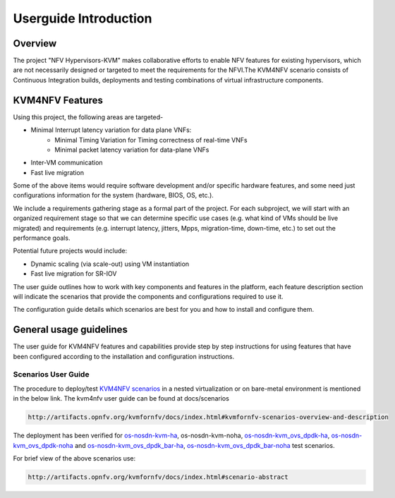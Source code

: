 .. This work is licensed under a Creative Commons Attribution 4.0 International License.

.. http://creativecommons.org/licenses/by/4.0

======================
Userguide Introduction
======================

Overview
--------

The project "NFV Hypervisors-KVM" makes collaborative efforts to enable NFV
features for existing hypervisors, which are not necessarily designed or
targeted to meet the requirements for the NFVI.The KVM4NFV scenario
consists of Continuous Integration builds, deployments and testing
combinations of virtual infrastructure components.

KVM4NFV Features
----------------

Using this project, the following areas are targeted-

* Minimal Interrupt latency variation for data plane VNFs:
   * Minimal Timing Variation for Timing correctness of real-time VNFs
   * Minimal packet latency variation for data-plane VNFs
* Inter-VM communication
* Fast live migration

Some of the above items would require software development and/or specific
hardware features, and some need just configurations information for the
system (hardware, BIOS, OS, etc.).

We include a requirements gathering stage as a formal part of the project.
For each subproject, we will start with an organized requirement stage so
that we can determine specific use cases (e.g. what kind of VMs should be
live migrated) and requirements (e.g. interrupt latency, jitters, Mpps,
migration-time, down-time, etc.) to set out the performance goals.

Potential future projects would include:

* Dynamic scaling (via scale-out) using VM instantiation
* Fast live migration for SR-IOV

The user guide outlines how to work with key components and features in
the platform, each feature description section will indicate the scenarios
that provide the components and configurations required to use it.

The configuration guide details which scenarios are best for you and how to
install and configure them.

General usage guidelines
------------------------

The user guide for KVM4NFV features and capabilities provide step by step
instructions for using features that have been configured according to the
installation and configuration instructions.

Scenarios User Guide
====================

The procedure to deploy/test `KVM4NFV scenarios`_ in a nested virtualization
or on bare-metal environment is mentioned in the below link. The kvm4nfv user guide can
be found at docs/scenarios

.. code:: bash

    http://artifacts.opnfv.org/kvmfornfv/docs/index.html#kvmfornfv-scenarios-overview-and-description

.. _KVM4NFV scenarios: http://artifacts.opnfv.org/kvmfornfv/docs/index.html#kvmfornfv-scenarios-overview-and-description

The deployment has been verified for `os-nosdn-kvm-ha`_, os-nosdn-kvm-noha, `os-nosdn-kvm_ovs_dpdk-ha`_,
`os-nosdn-kvm_ovs_dpdk-noha`_ and `os-nosdn-kvm_ovs_dpdk_bar-ha`_, `os-nosdn-kvm_ovs_dpdk_bar-noha`_ test scenarios.

For brief view of the above scenarios use:

.. code:: bash

  http://artifacts.opnfv.org/kvmfornfv/docs/index.html#scenario-abstract

.. _os-nosdn-kvm-ha: http://artifacts.opnfv.org/kvmfornfv/docs/index.html#kvmfornfv-scenarios-overview-and-description

.. _os-nosdn-kvm_ovs_dpdk-ha: http://artifacts.opnfv.org/kvmfornfv/docs/index.html#os-nosdn-kvm-nfv-ovs-dpdk-ha-overview-and-description

.. _os-nosdn-kvm_ovs_dpdk-noha: http://artifacts.opnfv.org/kvmfornfv/docs/index.html#os-nosdn-kvm-nfv-ovs-dpdk-noha-overview-and-description

.. _os-nosdn-kvm_ovs_dpdk_bar-ha: http://artifacts.opnfv.org/kvmfornfv/docs/index.html#os-nosdn-kvm-nfv-ovs-dpdk_bar-ha-overview-and-description

.. _os-nosdn-kvm_ovs_dpdk_bar-noha: http://artifacts.opnfv.org/kvmfornfv/docs/index.html#os-nosdn-kvm-nfv-ovs-dpdk_bar-noha-overview-and-description
